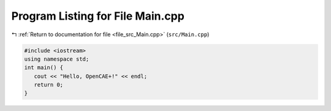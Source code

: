 
.. _program_listing_file_src_Main.cpp:

Program Listing for File Main.cpp
=================================

|exhale_lsh| :ref:`Return to documentation for file <file_src_Main.cpp>` (``src/Main.cpp``)

.. |exhale_lsh| unicode:: U+021B0 .. UPWARDS ARROW WITH TIP LEFTWARDS

.. code-block:: cpp

   #include <iostream>
   using namespace std;
   int main() {
      cout << "Hello, OpenCAE+!" << endl; 
      return 0;
   }
